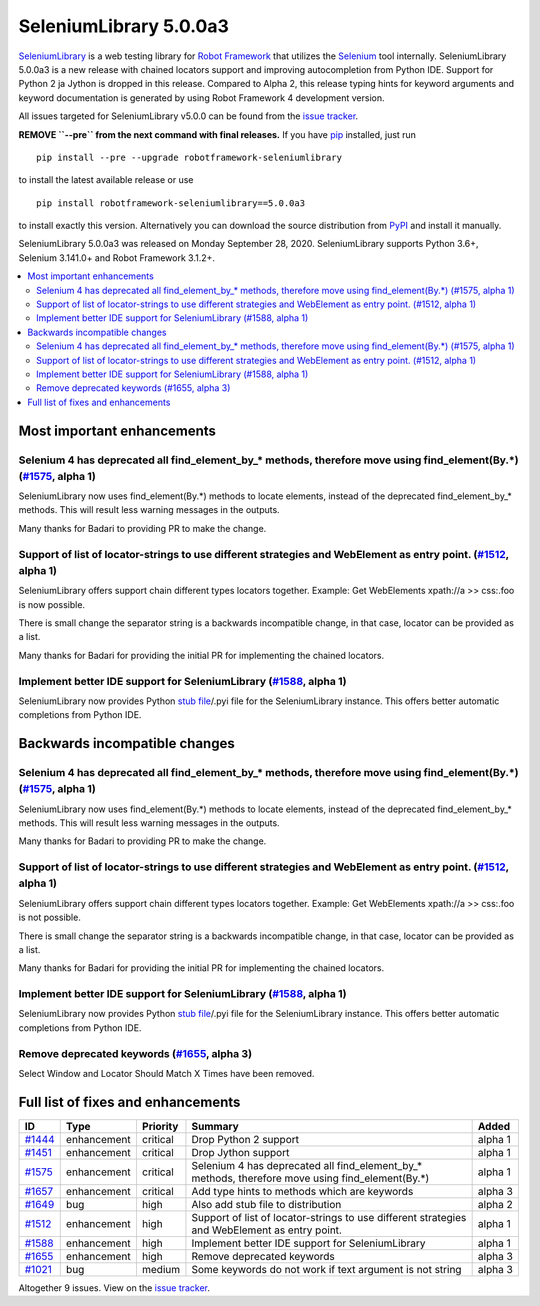 =======================
SeleniumLibrary 5.0.0a3
=======================


.. default-role:: code


SeleniumLibrary_ is a web testing library for `Robot Framework`_ that utilizes
the Selenium_ tool internally. SeleniumLibrary 5.0.0a3 is a new release with
chained locators support and improving autocompletion from Python IDE. Support
for Python 2 ja Jython is dropped in this release. Compared to Alpha 2, this
release typing hints for keyword arguments and keyword documentation is generated
by using Robot Framework 4 development version.

All issues targeted for SeleniumLibrary v5.0.0 can be found
from the `issue tracker`_.

**REMOVE ``--pre`` from the next command with final releases.**
If you have pip_ installed, just run

::

   pip install --pre --upgrade robotframework-seleniumlibrary

to install the latest available release or use

::

   pip install robotframework-seleniumlibrary==5.0.0a3

to install exactly this version. Alternatively you can download the source
distribution from PyPI_ and install it manually.

SeleniumLibrary 5.0.0a3 was released on Monday September 28, 2020. SeleniumLibrary supports
Python 3.6+, Selenium 3.141.0+ and Robot Framework 3.1.2+.

.. _Robot Framework: http://robotframework.org
.. _SeleniumLibrary: https://github.com/robotframework/SeleniumLibrary
.. _Selenium: http://seleniumhq.org
.. _pip: http://pip-installer.org
.. _PyPI: https://pypi.python.org/pypi/robotframework-seleniumlibrary
.. _issue tracker: https://github.com/robotframework/SeleniumLibrary/issues?q=milestone%3Av5.0.0


.. contents::
   :depth: 2
   :local:

Most important enhancements
===========================

Selenium 4 has deprecated all find_element_by_* methods, therefore move using find_element(By.*) (`#1575`_, alpha 1)
--------------------------------------------------------------------------------------------------------------------
SeleniumLibrary now uses find_element(By.*) methods to locate elements, instead of the deprecated find_element_by_*
methods. This will result less warning messages in the outputs.

Many thanks for Badari to providing PR to make the change.

Support of list of locator-strings to use different strategies and WebElement as entry point. (`#1512`_, alpha 1)
-----------------------------------------------------------------------------------------------------------------
SeleniumLibrary offers support chain different types locators together. Example: Get WebElements xpath://a >> css:.foo
is now possible.

There is small change the separator string is a backwards incompatible change, in that case, locator can be
provided as a list.

Many thanks for Badari for providing the initial PR for implementing the chained locators.

Implement better IDE support for SeleniumLibrary (`#1588`_, alpha 1)
--------------------------------------------------------------------
SeleniumLibrary now provides Python `stub file`_/.pyi file for the SeleniumLibrary instance. This
offers better automatic completions from Python IDE.

Backwards incompatible changes
==============================

Selenium 4 has deprecated all find_element_by_* methods, therefore move using find_element(By.*) (`#1575`_, alpha 1)
--------------------------------------------------------------------------------------------------------------------
SeleniumLibrary now uses find_element(By.*) methods to locate elements, instead of the deprecated find_element_by_*
methods. This will result less warning messages in the outputs.

Many thanks for Badari to providing PR to make the change.

Support of list of locator-strings to use different strategies and WebElement as entry point. (`#1512`_, alpha 1)
-----------------------------------------------------------------------------------------------------------------
SeleniumLibrary offers support chain different types locators together. Example: Get WebElements xpath://a >> css:.foo
is not possible.

There is small change the separator string is a backwards incompatible change, in that case, locator can be
provided as a list.

Many thanks for Badari for providing the initial PR for implementing the chained locators.

Implement better IDE support for SeleniumLibrary (`#1588`_, alpha 1)
--------------------------------------------------------------------
SeleniumLibrary now provides Python `stub file`_/.pyi file for the SeleniumLibrary instance. This
offers better automatic completions from Python IDE.

Remove deprecated keywords  (`#1655`_, alpha 3)
-----------------------------------------------
Select Window and Locator Should Match X Times have been removed.

.. _stub file: https://www.python.org/dev/peps/pep-0484/#stub-files

Full list of fixes and enhancements
===================================

.. list-table::
    :header-rows: 1

    * - ID
      - Type
      - Priority
      - Summary
      - Added
    * - `#1444`_
      - enhancement
      - critical
      - Drop Python 2 support
      - alpha 1
    * - `#1451`_
      - enhancement
      - critical
      - Drop Jython support
      - alpha 1
    * - `#1575`_
      - enhancement
      - critical
      - Selenium 4 has deprecated all find_element_by_* methods, therefore move using find_element(By.*)
      - alpha 1
    * - `#1657`_
      - enhancement
      - critical
      - Add type hints to methods which are keywords
      - alpha 3
    * - `#1649`_
      - bug
      - high
      - Also add stub file to distribution
      - alpha 2
    * - `#1512`_
      - enhancement
      - high
      - Support of list of locator-strings to use different strategies and WebElement as entry point.
      - alpha 1
    * - `#1588`_
      - enhancement
      - high
      - Implement better IDE support for SeleniumLibrary
      - alpha 1
    * - `#1655`_
      - enhancement
      - high
      - Remove deprecated keywords 
      - alpha 3
    * - `#1021`_
      - bug
      - medium
      - Some keywords do not work if text argument is not string
      - alpha 3

Altogether 9 issues. View on the `issue tracker <https://github.com/robotframework/SeleniumLibrary/issues?q=milestone%3Av5.0.0>`__.

.. _#1444: https://github.com/robotframework/SeleniumLibrary/issues/1444
.. _#1451: https://github.com/robotframework/SeleniumLibrary/issues/1451
.. _#1575: https://github.com/robotframework/SeleniumLibrary/issues/1575
.. _#1657: https://github.com/robotframework/SeleniumLibrary/issues/1657
.. _#1649: https://github.com/robotframework/SeleniumLibrary/issues/1649
.. _#1512: https://github.com/robotframework/SeleniumLibrary/issues/1512
.. _#1588: https://github.com/robotframework/SeleniumLibrary/issues/1588
.. _#1655: https://github.com/robotframework/SeleniumLibrary/issues/1655
.. _#1021: https://github.com/robotframework/SeleniumLibrary/issues/1021
